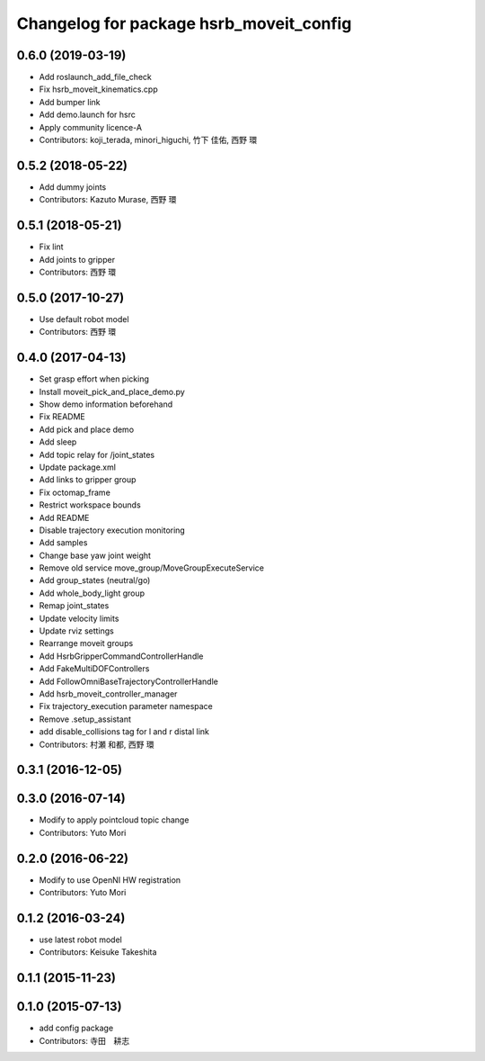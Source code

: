 ^^^^^^^^^^^^^^^^^^^^^^^^^^^^^^^^^^^^^^^^
Changelog for package hsrb_moveit_config
^^^^^^^^^^^^^^^^^^^^^^^^^^^^^^^^^^^^^^^^

0.6.0 (2019-03-19)
------------------
* Add roslaunch_add_file_check
* Fix hsrb_moveit_kinematics.cpp
* Add bumper link
* Add demo.launch for hsrc
* Apply community licence-A
* Contributors: koji_terada, minori_higuchi, 竹下 佳佑, 西野 環

0.5.2 (2018-05-22)
------------------
* Add dummy joints
* Contributors: Kazuto Murase, 西野 環

0.5.1 (2018-05-21)
------------------
* Fix lint
* Add joints to gripper
* Contributors: 西野 環

0.5.0 (2017-10-27)
------------------
* Use default robot model
* Contributors: 西野 環

0.4.0 (2017-04-13)
------------------
* Set grasp effort when picking
* Install moveit_pick_and_place_demo.py
* Show demo information beforehand
* Fix README
* Add pick and place demo
* Add sleep
* Add topic relay for /joint_states
* Update package.xml
* Add links to gripper group
* Fix octomap_frame
* Restrict workspace bounds
* Add README
* Disable trajectory execution monitoring
* Add samples
* Change base yaw joint weight
* Remove old service move_group/MoveGroupExecuteService
* Add group_states (neutral/go)
* Add whole_body_light group
* Remap joint_states
* Update velocity limits
* Update rviz settings
* Rearrange moveit groups
* Add HsrbGripperCommandControllerHandle
* Add FakeMultiDOFControllers
* Add FollowOmniBaseTrajectoryControllerHandle
* Add hsrb_moveit_controller_manager
* Fix trajectory_execution parameter namespace
* Remove .setup_assistant
* add disable_collisions tag for l and r distal link
* Contributors: 村瀬 和都, 西野 環

0.3.1 (2016-12-05)
------------------

0.3.0 (2016-07-14)
------------------
* Modify to apply pointcloud topic change
* Contributors: Yuto Mori

0.2.0 (2016-06-22)
------------------
* Modify to use OpenNI HW registration
* Contributors: Yuto Mori

0.1.2 (2016-03-24)
------------------
* use latest robot model
* Contributors: Keisuke Takeshita

0.1.1 (2015-11-23)
------------------

0.1.0 (2015-07-13)
------------------
* add config package
* Contributors: 寺田　耕志
